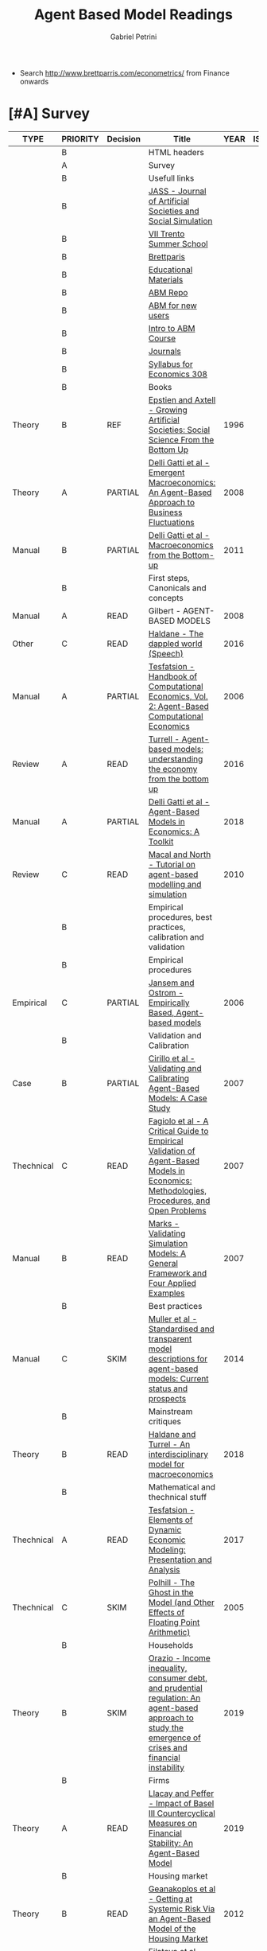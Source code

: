 #+OPTIONS: num:nil
#+TITLE: Agent Based Model Readings
#+AUTHOR: Gabriel Petrini
#+ARCHIVE: %s_read::
#+TODO: READ SKIM PARTIAL WAIT MAYBE | REF REPORT DONE ARCH
#+PROPERTY: header-args:bibtex :tangle ABM.bib :exports none
#+PROPERTY: COLUMNS %TYPE %PRIORITY %7TODO(Decision) %20ITEM(Title) %4YEAR %COUNTRY(ISO3) %8STATUS %4CITE
#+PROPERTY: TYPE_ALL Theory Method Case Manual Other Thechnical Review Empirical
#+PROPERTY: DECISION_ALL Read File Skip PartialRead
#+PROPERTY: ZOTERO_ALL Yes No Partial Entry
#+PROPERTY: STATUS_ALL Reading Searching Abandoned Finished Skimmed NotFound 404 Downloaded Filed
#+PROPERTY: RELEVANCE_ALL High Regular Low None
#+PROPERTY: IMPACT_ALL High Regular Low None
#+PROPERTY: CITE_ALL Yes No Wait
#+PROPERTY: YEAR
#+PROPERTY: COUNTRY


- Search [[http://www.brettparris.com/econometrics/]] from Finance onwards

* HTML headers                                              :noexport:ignore:

  #+HTML_HEAD: <link rel="stylesheet" type="text/css" href="http://www.pirilampo.org/styles/readtheorg/css/htmlize.css"/>
  #+HTML_HEAD: <link rel="stylesheet" type="text/css" href="http://www.pirilampo.org/styles/readtheorg/css/readtheorg.css"/>

  #+HTML_HEAD: <script src="https://ajax.googleapis.com/ajax/libs/jquery/2.1.3/jquery.min.js"></script>
  #+HTML_HEAD: <script src="https://maxcdn.bootstrapcdn.com/bootstrap/3.3.4/js/bootstrap.min.js"></script>
  #+HTML_HEAD: <script type="text/javascript" src="http://www.pirilampo.org/styles/lib/js/jquery.stickytableheaders.min.js"></script>
  #+HTML_HEAD: <script type="text/javascript" src="http://www.pirilampo.org/styles/readtheorg/js/readtheorg.js"></script>
  #+HTML_HEAD: <style> #content{max-width:1800px;}</style>
  #+CSL_STYLE: associacao-brasileira-de-normas-tecnicas-ipea.csl



* [#A] Survey 
  :PROPERTIES:
  :UNNUMBERED: t
  :END:


#+BEGIN: columnview :maxlevel 3 :id global
| TYPE       | PRIORITY | Decision | Title                                                                                                                                                    | YEAR | ISO3 | STATUS | CITE |
|------------+----------+----------+----------------------------------------------------------------------------------------------------------------------------------------------------------+------+------+--------+------|
|            | B        |          | HTML headers                                                                                                                                             |      |      |        |      |
|            | A        |          | Survey                                                                                                                                                   |      |      |        |      |
|            | B        |          | Usefull links                                                                                                                                            |      |      |        |      |
|            | B        |          | [[http://jasss.soc.surrey.ac.uk/8/1/5.html][JASS - Journal of Artificial Societies and Social Simulation]]                                                                                             |      |      |        |      |
|            | B        |          | [[http://www2.econ.iastate.edu/classes/econ308/tesfatsion/sylVIITrento.LT.htm][VII Trento Summer School ]]                                                                                                                                |      |      |        |      |
|            | B        |          | [[http://www.brettparris.com/abm/][Brettparis]]                                                                                                                                               |      |      |        |      |
|            | B        |          | [[https://www.comses.net/resources/education/][Educational Materials]]                                                                                                                                    |      |      |        |      |
|            | B        |          | [[http://www2.econ.iastate.edu/tesfatsi/ace.htm][ABM Repo]]                                                                                                                                                 |      |      |        |      |
|            | B        |          | [[http://www2.econ.iastate.edu/tesfatsi/abmread.htm#Readings][ABM for new users]]                                                                                                                                        |      |      |        |      |
|            | B        |          | [[https://www.complexityexplorer.org/courses/101-introduction-to-agent-based-modeling-spring-2020/segments/9191?summary][Intro to ABM Course]]                                                                                                                                      |      |      |        |      |
|            | B        |          | [[http://www2.econ.iastate.edu/tesfatsi/publish.htm][Journals]]                                                                                                                                                 |      |      |        |      |
|            | B        |          | [[http://www2.econ.iastate.edu/classes/econ308/tesfatsion/syl308.htm][Syllabus for Economics 308]]                                                                                                                               |      |      |        |      |
|            | B        |          | Books                                                                                                                                                    |      |      |        |      |
| Theory     | B        | REF      | [[http://gen.lib.rus.ec/book/index.php?md5=4CBC5AFE486F8150371F018B1B015F20][Epstien and Axtell - Growing Artificial Societies: Social Science From the Bottom Up]]                                                                     | 1996 |      | Filed  | Yes  |
| Theory     | A        | PARTIAL  | [[http://gen.lib.rus.ec/book/index.php?md5=60AED5BA853C46B130B8DA239A3F60FE][Delli Gatti et al - Emergent Macroeconomics: An Agent-Based Approach to Business Fluctuations]]                                                            | 2008 |      | Filed  | Yes  |
| Manual     | B        | PARTIAL  | [[http://gen.lib.rus.ec/book/index.php?md5=88C473B42DF5B33ED2334D46F5691704][Delli Gatti et al - Macroeconomics from the Bottom-up]]                                                                                                    | 2011 |      | Filed  | Yes  |
|            | B        |          | First steps, Canonicals and concepts                                                                                                                     |      |      |        |      |
| Manual     | A        | READ     | Gilbert - AGENT-BASED MODELS                                                                                                                             | 2008 |      | Filed  | Yes  |
| Other      | C        | READ     | [[https://www.bankofengland.co.uk/speech/2016/the-dappled-world][Haldane - The dappled world (Speech)]]                                                                                                                     | 2016 |      | Filed  | Yes  |
| Manual     | A        | PARTIAL  | [[http://www2.econ.iastate.edu/tesfatsi/hbace.htm][Tesfatsion - Handbook of Computational Economics, Vol. 2: Agent-Based Computational Economics]]                                                            | 2006 |      | Filed  | Wait |
| Review     | A        | READ     | [[https://www.bankofengland.co.uk/-/media/boe/files/quarterly-bulletin/2016/agent-based-models-understanding-the-economy-from-the-bottom-up.pdf?la=en&hash=66A41463EC6EBCDD4B040AA27A8DF7929387A5B6][Turrell  - Agent-based models:  understanding the economy from the bottom up]]                                                                             | 2016 |      | Filed  | Yes  |
| Manual     | A        | PARTIAL  | [[https://www.amazon.co.uk/Agent-Based-Models-Economics-Domenico-Delli/dp/1108400043/ref=pd_sim_14_1/259-6428882-6123063?_encoding=UTF8&pd_rd_i=1108400043&pd_rd_r=21472ae1-eca0-4128-97c5-0475fe0cfc96&pd_rd_w=Xjf0b&pd_rd_wg=gCSt3&pf_rd_p=8e67ecf5-6d33-440e-afdb-8f596dbe82f6&pf_rd_r=G2Y1FNMG6M3FSCGN23W7&psc=1&refRID=G2Y1FNMG6M3FSCGN23W7][Delli Gatti et al - Agent-Based Models in Economics: A Toolkit]]                                                                                           | 2018 |      | Filed  | Yes  |
| Review     | C        | READ     | [[https://link.springer.com/article/10.1057/jos.2010.3][Macal and North - Tutorial on agent-based modelling and simulation]]                                                                                       | 2010 |      | Filed  | Yes  |
|            | B        |          | Empirical procedures, best practices, calibration and validation                                                                                         |      |      |        |      |
|            | B        |          | Empirical procedures                                                                                                                                     |      |      |        |      |
| Empirical  | C        | PARTIAL  | [[https://www.ecologyandsociety.org/vol11/iss2/art37/][Jansem and Ostrom - Empirically Based, Agent-based models ]]                                                                                               | 2006 |      | Filed  | Wait |
|            | B        |          | Validation and Calibration                                                                                                                               |      |      |        |      |
| Case       | B        | PARTIAL  | [[https://link.springer.com/article/10.1007/s10614-007-9097-z][Cirillo et al - Validating and Calibrating Agent-Based Models: A Case Study]]                                                                              | 2007 |      | Filed  | Wait |
| Thechnical | C        | READ     | [[https://link.springer.com/article/10.1007/s10614-007-9104-4][Fagiolo et al - A Critical Guide to Empirical Validation of Agent-Based Models in Economics: Methodologies, Procedures, and Open Problems]]                | 2007 |      | Filed  | Yes  |
| Manual     | B        | READ     | [[https://link.springer.com/article/10.1007/s10614-007-9101-7][Marks - Validating Simulation Models: A General Framework and Four Applied Examples]]                                                                      | 2007 |      | Filed  | Yes  |
|            | B        |          | Best practices                                                                                                                                           |      |      |        |      |
| Manual     | C        | SKIM     | [[https://www.sciencedirect.com/science/article/abs/pii/S1364815214000395][Muller et al - Standardised and transparent model descriptions for agent-based models: Current status and prospects]]                                      | 2014 |      | Filed  | Yes  |
|            | B        |          | Mainstream critiques                                                                                                                                     |      |      |        |      |
| Theory     | B        | READ     | [[https://academic.oup.com/oxrep/article/34/1-2/219/4781810#107279884][Haldane and Turrel - An interdisciplinary model for macroeconomics]]                                                                                       | 2018 |      | Filed  | Yes  |
|            | B        |          | Mathematical and thechnical stuff                                                                                                                        |      |      |        |      |
| Thechnical | A        | READ     | [[https://link.springer.com/article/10.1057%2Feej.2016.2][Tesfatsion - Elements of Dynamic Economic Modeling: Presentation and Analysis]]                                                                            | 2017 |      | Filed  | Yes  |
| Thechnical | C        | SKIM     | [[http://jasss.soc.surrey.ac.uk/8/1/5.html][Polhill - The Ghost in the Model (and Other Effects of Floating Point Arithmetic)]]                                                                        | 2005 |      | Filed  | Wait |
|            | B        |          | Households                                                                                                                                               |      |      |        |      |
| Theory     | B        | SKIM     | [[https://www.sciencedirect.com/science/article/abs/pii/S0264999318303948][Orazio - Income inequality, consumer debt, and prudential regulation: An agent-based approach to study the emergence of crises and financial instability]] | 2019 |      | Filed  | Wait |
|            | B        |          | Firms                                                                                                                                                    |      |      |        |      |
| Theory     | A        | READ     | [[http://jasss.soc.surrey.ac.uk/22/1/6.html][Llacay and Peffer - Impact of Basel III Countercyclical Measures on Financial Stability: An Agent-Based Model]]                                            | 2019 |      | Filed  | Wait |
|            | B        |          | Housing market                                                                                                                                           |      |      |        |      |
| Theory     | B        | READ     | [[https://papers.ssrn.com/sol3/papers.cfm?abstract_id=2018375][Geanakoplos et al - Getting at Systemic Risk Via an Agent-Based Model of the Housing Market]]                                                              | 2012 |      | Filed  | Yes  |
| Theory     | C        | READ     | [[http://jasss.soc.surrey.ac.uk/12/1/3.html][Filatova et al - Agent-Based Urban Land Markets: Agent's Pricing Behavior, Land Prices and Urban Land Use Change]]                                         | 2009 |      | Filed  | Wait |
| Theory     | B        | READ     | [[https://link.springer.com/article/10.1007/s11403-019-00238-5][Ozel et al - Macroeconomic implications of mortgage loan requirements: an agent-based approach]]                                                           | 2019 |      | Filed  | Wait |
|            | B        |          | Stock prices                                                                                                                                             |      |      |        |      |
| Theory     | C        | SKIM     | [[http://citeseerx.ist.psu.edu/viewdoc/summary?doi=10.1.1.130.6439][LeBaron - Building the santa fe artificial stock market]]                                                                                                  | 2002 |      | Filed  | Yes  |
|            | B        |          | References                                                                                                                                               |      |      |        |      |
#+END

** Usefull links
*** [[http://jasss.soc.surrey.ac.uk/8/1/5.html][JASS - Journal of Artificial Societies and Social Simulation]]
*** [[http://www2.econ.iastate.edu/classes/econ308/tesfatsion/sylVIITrento.LT.htm][VII Trento Summer School ]]
*** [[http://www.brettparris.com/abm/][Brettparis]]
*** [[https://www.comses.net/resources/education/][Educational Materials]]

*** [[http://www2.econ.iastate.edu/tesfatsi/ace.htm][ABM Repo]]

*** [[http://www2.econ.iastate.edu/tesfatsi/abmread.htm#Readings][ABM for new users]]

*** [[https://www.complexityexplorer.org/courses/101-introduction-to-agent-based-modeling-spring-2020/segments/9191?summary][Intro to ABM Course]]

*** [[http://www2.econ.iastate.edu/tesfatsi/publish.htm][Journals]]
*** [[http://www2.econ.iastate.edu/classes/econ308/tesfatsion/syl308.htm][Syllabus for Economics 308]]
* Books 
** REF [[http://gen.lib.rus.ec/book/index.php?md5=4CBC5AFE486F8150371F018B1B015F20][Epstien and Axtell - Growing Artificial Societies: Social Science From the Bottom Up]]
   CLOSED: [2020-10-06 ter 15:58]
   :PROPERTIES:
   :YEAR:     1996
   :ZOTERO:   Entry
   :TYPE:     Theory
   :STATUS:   Filed
   :RELEVANCE: Low
   :IMPACT:   High
   :CITE:     Yes
   :END:

   #+BEGIN_SRC bibtex

   #+END_SRC
        
** PARTIAL [#A] [[http://gen.lib.rus.ec/book/index.php?md5=60AED5BA853C46B130B8DA239A3F60FE][Delli Gatti et al - Emergent Macroeconomics: An Agent-Based Approach to Business Fluctuations]]
   :PROPERTIES:
   :YEAR:     2008
   :ZOTERO:   Entry
   :TYPE:     Theory
   :STATUS:   Filed
   :RELEVANCE: Regular
   :IMPACT:   High
   :CITE:     Yes
   :END:

   #+BEGIN_SRC bibtex

   #+END_SRC

** PARTIAL [#B] [[http://gen.lib.rus.ec/book/index.php?md5=88C473B42DF5B33ED2334D46F5691704][Delli Gatti et al - Macroeconomics from the Bottom-up]]
   :PROPERTIES:
   :YEAR:     2011
   :ZOTERO:   Entry
   :TYPE:     Manual
   :STATUS:   Filed
   :RELEVANCE: Regular
   :IMPACT:   High
   :CITE:     Yes
   :END:

   #+BEGIN_SRC bibtex

   #+END_SRC


* First steps, Canonicals and concepts
** READ [#A] [[https://www.amazon.com/Agent-Based-Models-Quantitative-Applications-Sciences/dp/1506355609/ref=sr_1_1?dchild=1&keywords=Agent-Based+Models+Gilbert%2C+Nigel&qid=1602166449&sr=8-1][Gilbert - AGENT-BASED MODELS (ch 1)]]
   :PROPERTIES:
   :YEAR:    2008
   :ZOTERO:   Partial
   :TYPE:     Manual
   :STATUS:   Filed
   :RELEVANCE: Regular
   :IMPACT:   Low
   :CITE:     Yes
   :END:

*Zotero File:* AgentBasedModels.Chapter1.NGilbert2008.pdf

   #+BEGIN_SRC bibtex

   #+END_SRC

** READ [#C] [[https://www.bankofengland.co.uk/speech/2016/the-dappled-world][Haldane - The dappled world (Speech)]]
   :PROPERTIES:
   :YEAR:     2016
   :ZOTERO:   Partial
   :TYPE:     Other
   :STATUS:   Filed
   :RELEVANCE: Low
   :IMPACT:   High
   :CITE:     Yes
   :END:

   #+BEGIN_SRC bibtex

   #+END_SRC

** PARTIAL [#A] [[http://www2.econ.iastate.edu/tesfatsi/hbace.htm][Tesfatsion - Handbook of Computational Economics, Vol. 2: Agent-Based Computational Economics]]
   :PROPERTIES:
   :YEAR:    2006
   :ZOTERO:   No
   :TYPE:     Manual
   :STATUS:   Filed
   :RELEVANCE: Regular
   :IMPACT:   Low
   :CITE:     Wait
   :END:

   #+BEGIN_SRC bibtex

   #+END_SRC

** READ [#A] [[https://www.bankofengland.co.uk/-/media/boe/files/quarterly-bulletin/2016/agent-based-models-understanding-the-economy-from-the-bottom-up.pdf?la=en&hash=66A41463EC6EBCDD4B040AA27A8DF7929387A5B6][Turrell  - Agent-based models:  understanding the economy from the bottom up]]
   :PROPERTIES:
   :YEAR:     2016
   :ZOTERO:   Partial
   :TYPE:     Review
   :STATUS:   Filed
   :RELEVANCE: Low
   :IMPACT:   Low
   :CITE:     Yes
   :END:

   #+BEGIN_SRC bibtex

   #+END_SRC

** PARTIAL [#A] [[https://www.amazon.co.uk/Agent-Based-Models-Economics-Domenico-Delli/dp/1108400043/ref=pd_sim_14_1/259-6428882-6123063?_encoding=UTF8&pd_rd_i=1108400043&pd_rd_r=21472ae1-eca0-4128-97c5-0475fe0cfc96&pd_rd_w=Xjf0b&pd_rd_wg=gCSt3&pf_rd_p=8e67ecf5-6d33-440e-afdb-8f596dbe82f6&pf_rd_r=G2Y1FNMG6M3FSCGN23W7&psc=1&refRID=G2Y1FNMG6M3FSCGN23W7][Delli Gatti et al - Agent-Based Models in Economics: A Toolkit]]
   :PROPERTIES:
   :YEAR:     2018
   :ZOTERO:   Entry
   :TYPE:     Manual
   :STATUS:   Filed
   :RELEVANCE: High
   :IMPACT:   Regular
   :CITE:     Yes
   :END:

   #+BEGIN_SRC bibtex

   #+END_SRC

** READ [#C] [[https://link.springer.com/article/10.1057/jos.2010.3][Macal and North - Tutorial on agent-based modelling and simulation]]
   :PROPERTIES:
   :YEAR:     2010
   :ZOTERO:   Yes
   :TYPE:     Review
   :STATUS:   Filed
   :RELEVANCE: Low
   :IMPACT:   Low
   :CITE:     Yes
   :END:

   #+BEGIN_SRC bibtex
@Article{Macal_2010,
  author       = {Macal, C M and North, M J},
  title	       = {Tutorial on agent-based modelling and simulation},
  year	       = {2010},
  volume       = {4},
  number       = {3},
  month	       = {Sep},
  pages	       = {151–162},
  issn	       = {1747-7786},
  doi	       = {10.1057/jos.2010.3},
  url	       = {http://dx.doi.org/10.1057/jos.2010.3},
  journal      = {Journal of Simulation},
  publisher    = {Informa UK Limited}
}
   #+END_SRC
** PARTIAL [#A] [[http://jasss.soc.surrey.ac.uk/14/2/5.htmlLink][Issac - The ABM Template Models: A Reformulation with Reference Implementations]]
   :PROPERTIES:
   :YEAR:     2011
   :ZOTERO:   Yes
   :TYPE:     Manual
   :STATUS:   Filed
   :RELEVANCE: High
   :IMPACT:   Low
   :CITE:     Yes
   :END:

   #+BEGIN_SRC bibtex

   #+END_SRC

* Empirical procedures, best practices, calibration and validation
** Empirical procedures
*** PARTIAL [#C] [[https://www.ecologyandsociety.org/vol11/iss2/art37/][Jansem and Ostrom - Empirically Based, Agent-based models ]]
   :PROPERTIES:
   :YEAR:     2006
   :ZOTERO:   Yes
   :TYPE:     Empirical
   :STATUS:   Filed
   :RELEVANCE: Regular
   :IMPACT:   Low
   :CITE:     Wait
   :END:

   #+BEGIN_SRC bibtex

   #+END_SRC


** Validation and Calibration
*** PARTIAL [#B] [[https://link.springer.com/article/10.1007/s10614-007-9097-z][Cirillo et al - Validating and Calibrating Agent-Based Models: A Case Study]]
    :PROPERTIES:
    :YEAR:     2007
    :ZOTERO:   Entry
    :TYPE:     Case
    :STATUS:   Filed
    :RELEVANCE: Regular
    :IMPACT:   Low
    :CITE:     Wait
    :END:

    #+BEGIN_SRC bibtex
@Article{Bianchi_2007,
  author       = {Bianchi, Carlo and Cirillo, Pasquale and Gallegati, Mauro and Vagliasindi, Pietro A.},
  title	       = {Validating and Calibrating Agent-Based Models: A Case Study},
  year	       = {2007},
  volume       = {30},
  number       = {3},
  month	       = {Jul},
  pages	       = {245–264},
  issn	       = {1572-9974},
  doi	       = {10.1007/s10614-007-9097-z},
  url	       = {http://dx.doi.org/10.1007/s10614-007-9097-z},
  journal      = {Computational Economics},
  publisher    = {Springer Science and Business Media LLC}
}
    #+END_SRC

*** READ [#C] [[https://link.springer.com/article/10.1007/s10614-007-9104-4][Fagiolo et al - A Critical Guide to Empirical Validation of Agent-Based Models in Economics: Methodologies, Procedures, and Open Problems]]
    :PROPERTIES:
    :YEAR:     2007
    :ZOTERO:   Entry
    :TYPE:     Thechnical
    :STATUS:   Filed
    :RELEVANCE: Regular
    :IMPACT:   High
    :CITE:     Yes
    :END:

    #+BEGIN_SRC bibtex
@Article{Fagiolo_2007,
  author       = {Fagiolo, Giorgio and Moneta, Alessio and Windrum,
                  Paul},
  title	       = {A Critical Guide to Empirical Validation of
                  Agent-Based Models in Economics: Methodologies,
                  Procedures, and Open Problems},
  year	       = 2007,
  volume       = 30,
  number       = 3,
  month	       = {Sep},
  pages	       = {195–226},
  issn	       = {1572-9974},
  doi	       = {10.1007/s10614-007-9104-4},
  url	       = {http://dx.doi.org/10.1007/s10614-007-9104-4},
  journal      = {Computational Economics},
  publisher    = {Springer Science and Business Media LLC}
}
    #+END_SRC

*** READ [#B] [[https://link.springer.com/article/10.1007/s10614-007-9101-7][Marks - Validating Simulation Models: A General Framework and Four Applied Examples]]
    :PROPERTIES:
    :YEAR:     2007
    :ZOTERO:   Entry
    :TYPE:     Manual
    :STATUS:   Filed
    :RELEVANCE: High
    :IMPACT:   Regular
    :CITE:     Yes
    :END:

    #+BEGIN_SRC bibtex

    #+END_SRC

** Best practices
*** SKIM [#C] [[https://www.sciencedirect.com/science/article/abs/pii/S1364815214000395][Muller et al - Standardised and transparent model descriptions for agent-based models: Current status and prospects]]
    :PROPERTIES:
    :YEAR:     2014
    :ZOTERO:   Yes
    :TYPE:     Manual
    :STATUS:   Filed
    :RELEVANCE: Regular
    :IMPACT:   Low
    :CITE:     Yes
    :END:

    #+BEGIN_SRC bibtex
@Article{M_ller_2014,
  author       = {Müller, Birgit and Balbi, Stefano and Buchmann,
                  Carsten M. and de Sousa, Luís and Dressler, Gunnar
                  and Groeneveld, Jürgen and Klassert, Christian
                  J. and Le, Quang Bao and Millington, James D.A. and
                  Nolzen, Henning and et al.},
  title	       = {Standardised and transparent model descriptions for
                  agent-based models: Current status and prospects},
  year	       = 2014,
  volume       = 55,
  month	       = {May},
  pages	       = {156–163},
  issn	       = {1364-8152},
  doi	       = {10.1016/j.envsoft.2014.01.029},
  url	       = {http://dx.doi.org/10.1016/j.envsoft.2014.01.029},
  journal      = {Environmental Modelling & Software},
  publisher    = {Elsevier BV}
}


    #+END_SRC

* Mainstream critiques
** READ [#B] [[https://academic.oup.com/oxrep/article/34/1-2/219/4781810#107279884][Haldane and Turrel - An interdisciplinary model for macroeconomics]]
   :PROPERTIES:
   :YEAR:     2018
   :ZOTERO:   Yes
   :TYPE:     Theory
   :STATUS:   Filed
   :RELEVANCE: Regular
   :IMPACT:   High
   :CITE:     Yes
   :END:

   #+BEGIN_SRC bibtex
@Article{Haldane_2018,
  author       = {Haldane, A G and Turrell, A E},
  title	       = {An interdisciplinary model for macroeconomics},
  year	       = {2018},
  volume       = {34},
  number       = {1-2},
  pages	       = {219–251},
  issn	       = {1460-2121},
  doi	       = {10.1093/oxrep/grx051},
  url	       = {http://dx.doi.org/10.1093/oxrep/grx051},
  journal      = {Oxford Review of Economic Policy},
  publisher    = {Oxford University Press (OUP)}
}
   #+END_SRC

* Mathematical and thechnical stuff
** READ [#A] [[https://link.springer.com/article/10.1057%2Feej.2016.2][Tesfatsion - Elements of Dynamic Economic Modeling: Presentation and Analysis]]
   :PROPERTIES:
   :YEAR:     2017
   :ZOTERO:   Yes
   :TYPE:     Thechnical
   :STATUS:   Filed
   :RELEVANCE: High
   :IMPACT:   Low
   :CITE:     Yes
   :END:

   #+BEGIN_SRC bibtex
@Article{Tesfatsion_2017,
  author       = {Tesfatsion, Leigh},
  title	       = {Elements of Dynamic Economic Modeling: Presentation and Analysis},
  year	       = {2017,
  volume       = {43},
  number       = {2},
  month	       = {Feb},
  pages	       = {192–216},
  issn	       = {1939-4632},
  doi	       = {10.1057/eej.2016.2},
  url	       = {http://dx.doi.org/10.1057/eej.2016.2},
  journal      = {Eastern Economic Journal},
  publisher    = {Springer Science and Business Media LLC}
}
   #+END_SRC

** SKIM [#C] [[http://jasss.soc.surrey.ac.uk/8/1/5.html][Polhill - The Ghost in the Model (and Other Effects of Floating Point Arithmetic)]]
   :PROPERTIES:
   :YEAR:     2005
   :ZOTERO:   Entry
   :TYPE:     Thechnical
   :STATUS:   Filed
   :RELEVANCE: Low
   :IMPACT:   High
   :CITE:     Wait
   :END:

   #+BEGIN_SRC bibtex

   #+END_SRC

* Households
** SKIM [#B] [[https://www.sciencedirect.com/science/article/abs/pii/S0264999318303948][Orazio - Income inequality, consumer debt, and prudential regulation: An agent-based approach to study the emergence of crises and financial instability]]
   :PROPERTIES:
   :YEAR:     2019
   :ZOTERO:   Entry
   :TYPE:     Theory
   :STATUS:   Filed
   :RELEVANCE: Low
   :IMPACT:   Low
   :CITE:     Wait
   :END:

   #+BEGIN_SRC bibtex
@Article{D_Orazio_2019,
  author       = {D’Orazio, Paola},
  title	       = {Income inequality, consumer debt, and prudential
                  regulation: An agent-based approach to study the
                  emergence of crises and financial instability},
  year	       = 2019,
  volume       = 82,
  month	       = {Nov},
  pages	       = {308–331},
  issn	       = {0264-9993},
  doi	       = {10.1016/j.econmod.2019.01.015},
  url	       = {http://dx.doi.org/10.1016/j.econmod.2019.01.015},
  journal      = {Economic Modelling},
  publisher    = {Elsevier BV}
}


   #+END_SRC

* Firms 
Financial fragility, patterns of firms’ entry and exit and aggregate dynamics]] :canonical:
    :PROPERTIES:
    :YEAR:     2033
    :ZOTERO:   Yes
    :TYPE:     Theory
    :STATUS:   Filed
    :RELEVANCE: Low
    :IMPACT:   High
    :CITE:     Wait
    :END:

    #+BEGIN_SRC bibtex

    #+END_SRC

* Banks 
** READ [#A] [[http://jasss.soc.surrey.ac.uk/22/1/6.html][Llacay and Peffer - Impact of Basel III Countercyclical Measures on Financial Stability: An Agent-Based Model]]
   :PROPERTIES:
   :YEAR:     2019
   :ZOTERO:   Entry
   :TYPE:     Theory
   :STATUS:   Filed
   :RELEVANCE: High
   :IMPACT:   Low
   :CITE:     Wait
   :END:

   #+BEGIN_SRC bibtex
@Article{Llacay_2019,
  author       = {Llacay, Barbara and Peffer, Gilbert},
  title	       = {Impact of Basel III Countercyclical Measures on Financial Stability: An Agent-Based Model},
  year	       = {2019},
  volume       = {22},
  number       = {1},
  issn	       = {1460-7425},
  doi	       = {10.18564/jasss.3927},
  url	       = {http://dx.doi.org/10.18564/jasss.3927},
  journal      = {Journal of Artificial Societies and Social
                  Simulation},
  publisher    = {Journal of Artificial Societies and Social
                  Simulation}
}
   #+END_SRC
        
** SKIM [#C] [[http://jasss.soc.surrey.ac.uk/21/1/2.html][Cuenda et al - A Minimal Agent-Based Model Reproduces the Overall Topology of Interbank Networks]]
   :PROPERTIES:
   :YEAR:     2018
   :ZOTERO:   Entry
   :TYPE:     Theory
   :STATUS:   Filed
   :RELEVANCE: Low
   :IMPACT:   Low
   :CITE:     Wait
   :END:

   #+BEGIN_SRC bibtex
@Article{Cuenda_2018,
  author       = {Cuenda, Sara and Fernández, Maximiliano and Galeano,
                  Javier and Capitán, José A.},
  title	       = {A Minimal Agent-Based Model Reproduces the Overall
                  Topology of Interbank Networks},
  year	       = 2018,
  volume       = 21,
  number       = 1,
  issn	       = {1460-7425},
  doi	       = {10.18564/jasss.3562},
  url	       = {http://dx.doi.org/10.18564/jasss.3562},
  journal      = {Journal of Artificial Societies and Social
                  Simulation},
  publisher    = {Journal of Artificial Societies and Social
                  Simulation}
}
   #+END_SRC

** PARTIAL [#A] [[https://www.sciencedirect.com/science/article/abs/pii/S0165188999000226][LeBaron - Agent-based computational finance: Suggested readings and early research]]
   :PROPERTIES:
   :YEAR:     2000
   :ZOTERO:   Yes
   :TYPE:     Review
   :STATUS:   Filed
   :RELEVANCE: Regular
   :IMPACT:   Low
   :CITE:     Yes
   :END:

*Sections to Read:*

- SantaFe Model

- Neural network model

   #+BEGIN_SRC bibtex

   #+END_SRC

* Housing market, mortgages, land and speculation
** Housing market
*** ARCH [[https://onlinelibrary.wiley.com/doi/abs/10.1111/j.1467-9671.2008.01109.x][Jackson et al - Agent‐Based Simulation of Urban Residential Dynamics and Land Rent Change in a Gentrifying Area of Boston]]
    CLOSED: [2020-10-08 qui 10:50]
    :PROPERTIES:
    :YEAR:     2008
    :ZOTERO:   Entry
    :TYPE:     Case
    :STATUS:   Filed
    :RELEVANCE: Low
    :IMPACT:   Low
    :CITE:     No
    :END:

    #+BEGIN_SRC bibtex

    #+END_SRC

*** READ [#B] [[https://papers.ssrn.com/sol3/papers.cfm?abstract_id=2018375][Geanakoplos et al - Getting at Systemic Risk Via an Agent-Based Model of the Housing Market]]
    :PROPERTIES:
    :YEAR:     2012
    :ZOTERO:   Yes
    :TYPE:     Theory
    :STATUS:   Filed
    :RELEVANCE: Regular
    :IMPACT:   High
    :CITE:     Yes
    :END:

    #+BEGIN_SRC bibtex
@Article{Geanakoplos_2012,
  author       = {Geanakoplos, John and Axtell, Robert and Farmer,
                  J. Doyne and Howitt, Peter and Conlee, Benjamin and
                  Goldstein, Jonathan and Hendrey, Matthew and Palmer,
                  Nathan M. and Yang, Chun-Yi},
  title	       = {Getting at Systemic Risk Via an Agent-Based Model of
                  the Housing Market},
  year	       = 2012,
  issn	       = {1556-5068},
  doi	       = {10.2139/ssrn.2018375},
  url	       = {http://dx.doi.org/10.2139/ssrn.2018375},
  journal      = {SSRN Electronic Journal},
  publisher    = {Elsevier BV}
}


    #+END_SRC

*** PARTIAL [#B] [[https://apo.org.au/sites/default/files/resource-files/2015-09/apo-nid173221.pdf][Carstensen - An agent-based model of the housing marketSteps toward a computationaltoolforpolicy analysis]]
    :PROPERTIES:
    :YEAR:     2015
    :ZOTERO:   Partial
    :TYPE:     Review
    :STATUS:   Filed
    :RELEVANCE: Regular
    :IMPACT:   Low
    :CITE:     Wait
    :END:

*Zotero PDF file:* apo-nid173221.pdf

    #+BEGIN_SRC bibtex

    #+END_SRC

*** READ [#B] [[https://www.econstor.eu/handle/10419/202878][Cokayne - The effects of macroprudential policies on house price cycles in an agent-based model of the Danish housing market]]
    :PROPERTIES:
    :YEAR:     2019
    :ZOTERO:   Yes
    :TYPE:     Theory
    :STATUS:   Filed
    :RELEVANCE: High
    :IMPACT:   Low
    :CITE:     Wait
    :END:

    #+BEGIN_SRC bibtex

    #+END_SRC

*** READ [#A] [[http://jasss.soc.surrey.ac.uk/23/4/5.html][Yun and Moon - Housing Market Agent-Based Simulation with Loan-To-Value and Debt-To-Income]]
    :PROPERTIES:
    :YEAR:     2020
    :ZOTERO:   Entry
    :TYPE:     Theory
    :STATUS:   Filed
    :RELEVANCE: High
    :IMPACT:   Regular
    :CITE:     Yes
    :END:

*** READ [#A] [[http://jasss.soc.surrey.ac.uk/17/1/19.html][Özbaş - Modeling and Simulation of the Endogenous Dynamics of Housing Market Cycles]]
    :PROPERTIES:
    :YEAR:     2014
    :ZOTERO:   Entry
    :TYPE:     Theory
    :STATUS:   Filed
    :RELEVANCE: High
    :IMPACT:   Low
    :CITE:     Yes
    :END:

    #+BEGIN_SRC bibtex
@Article{_zba__2014,
  author       = {Özbaş, Birnur and Özgün, Onur and Barlas, Yaman},
  title	       = {Modeling and Simulation of the Endogenous Dynamics
                  of Housing Market Cycles},
  year	       = 2014,
  volume       = 17,
  number       = 1,
  issn	       = {1460-7425},
  doi	       = {10.18564/jasss.2353},
  url	       = {http://dx.doi.org/10.18564/jasss.2353},
  journal      = {Journal of Artificial Societies and Social
                  Simulation},
  publisher    = {Journal of Artificial Societies and Social
                  Simulation}
}


    #+END_SRC

*** READ [#A] [[https://papers.ssrn.com/sol3/papers.cfm?abstract_id=2850414][Baptista et al - Macroprudential Policy in an Agent-Based Model of the UK Housing Market]]
    :PROPERTIES:
    :YEAR:     2016
    :ZOTERO:   Entry
    :TYPE:     Theory
    :STATUS:   Filed
    :RELEVANCE: High
    :IMPACT:   Regular
    :CITE:     Yes
    :END:

    #+BEGIN_SRC bibtex
@Article{Baptista_2016,
  author       = {Baptista, Rafa and Hinterschweiger, Marc and Low,
                  Katie and Uluc, Arzu},
  title	       = {Macroprudential Policy in an Agent-Based Model of
                  the UK Housing Market},
  year	       = 2016,
  issn	       = {1556-5068},
  doi	       = {10.2139/ssrn.2850414},
  url	       = {http://dx.doi.org/10.2139/ssrn.2850414},
  journal      = {SSRN Electronic Journal},
  publisher    = {Elsevier BV}
}

    #+END_SRC
        
** Land 

*** READ [#C] [[http://jasss.soc.surrey.ac.uk/12/1/3.html][Filatova et al - Agent-Based Urban Land Markets: Agent's Pricing Behavior, Land Prices and Urban Land Use Change]]
    :PROPERTIES:
    :YEAR:     2009
    :ZOTERO:   Entry
    :TYPE:     Theory
    :STATUS:   Filed
    :RELEVANCE: Regular
    :IMPACT:   Low
    :CITE:     Wait
    :END:

    #+BEGIN_SRC bibtex
@article{filatova_land_2009,
   title = {Agent-Based Urban Land Markets: Agent\'s Pricing Behavior, Land Prices and Urban Land Use Change},
   author = {Filatova, Tatiana and Parker, Dawn and van der Veen, Anne},
   journal = {Journal of Artificial Societies and Social Simulation},
   ISSN = {1460-7425},
   volume = {12},
   number = {1},
   pages = {3},
   year = {2009},
   URL = {http://jasss.soc.surrey.ac.uk/12/1/3.html},
   keywords = {Location Choice, Urban Land Market, Agent-Based Computational Economics, Land Use, Land Rent Gradient, Spatial Simulation}
}
    #+END_SRC

** Mortgages
*** READ [#B] [[https://link.springer.com/article/10.1007/s11403-019-00238-5][Ozel et al - Macroeconomic implications of mortgage loan requirements: an agent-based approach]]
    :PROPERTIES:
    :YEAR:     2019
    :ZOTERO:   Entry
    :TYPE:     Theory
    :STATUS:   Filed
    :RELEVANCE: High
    :IMPACT:   Regular
    :CITE:     Wait
    :END:

    #+BEGIN_SRC bibtex
@Article{Ozel_2019,
  author       = {Ozel, Bulent and Nathanael, Reynold Christian and
                  Raberto, Marco and Teglio, Andrea and Cincotti,
                  Silvano},
  title	       = {Macroeconomic implications of mortgage loan
                  requirements: an agent-based approach},
  year	       = 2019,
  volume       = 14,
  number       = 1,
  month	       = {Feb},
  pages	       = {7–46},
  issn	       = {1860-7128},
  doi	       = {10.1007/s11403-019-00238-5},
  url	       = {http://dx.doi.org/10.1007/s11403-019-00238-5},
  journal      = {Journal of Economic Interaction and Coordination},
  publisher    = {Springer Science and Business Media LLC}
}       


    #+END_SRC

*** READ [#A] [[https://www.tandfonline.com/doi/abs/10.1080/14697688.2020.1733058][Laliotis - An agent-based model for the assessment of LTV caps]]
    :PROPERTIES:
    :YEAR:     2020
    :ZOTERO:   Yes
    :TYPE:     Case
    :STATUS:   Filed
    :RELEVANCE: High
    :IMPACT:   Regular
    :CITE:     Wait
    :END:

    #+BEGIN_SRC bibtex
@Article{Laliotis_2020,
  author       = {Laliotis, Dimitrios and Buesa, Alejandro and Leber,
                  Miha and Población, Javier},
  title	       = {An agent-based model for the assessment of LTV caps},
  year	       = 2020,
  volume       = 20,
  number       = 10,
  month	       = {Apr},
  pages	       = {1721–1748},
  issn	       = {1469-7696},
  doi	       = {10.1080/14697688.2020.1733058},
  url	       = {http://dx.doi.org/10.1080/14697688.2020.1733058},
  journal      = {Quantitative Finance},
  publisher    = {Informa UK Limited}
}
    #+END_SRC

** Speculation
*** READ [#A] [[http://hdl.handle.net/10419/38760][Dieci and Westerhoff - A simple model of a speculative housing market]]
    :PROPERTIES:
    :YEAR:     2009
    :ZOTERO:   Yes
    :TYPE:     Theory
    :STATUS:   Filed
    :RELEVANCE: High
    :IMPACT:   Low
    :CITE:     Yes
    :END:

    #+BEGIN_SRC bibtex

    #+END_SRC

** Spatial models
*** MAYBE [#C] [[https://arxiv.org/abs/2009.06914][Evans et al - The impact of social influence in Australian real-estate: market forecasting with a spatial agent-based model]]
    :PROPERTIES:
    :YEAR:     2009
    :ZOTERO:   Yes
    :TYPE:     Case
    :STATUS:   Filed
    :RELEVANCE: Low
    :IMPACT:   Low
    :CITE:     Wait
    :END:

* Asset prices and Bubbles
** Stock prices
*** SKIM [#C] [[http://citeseerx.ist.psu.edu/viewdoc/summary?doi=10.1.1.130.6439][LeBaron - Building the santa fe artificial stock market]]
    :PROPERTIES:
    :YEAR:     2002
    :ZOTERO:   Yes
    :TYPE:     Theory
    :STATUS:   Filed
    :RELEVANCE: Low
    :IMPACT:   High
    :CITE:     Yes
    :END:

    #+BEGIN_SRC bibtex
@INPROCEEDINGS{Lebaron02buildingthe,
    author = {Blake Lebaron},
    title = {Building the santa fe artificial stock market. Working Paper, Graduate},
    booktitle = {School of International Economics and Finance, Brandeis},
    year = {2002},
    pages = {1117--1147}
}
    #+END_SRC


**** SKIM [#A] [[http://www2.econ.iastate.edu/tesfatsi/SFISTOCKDetailed.LT.htm][Tesfatsion - Detailed Notes on th Santa Fe Artificial Stock Market (ASM) Model]]
   :PROPERTIES:
   :YEAR:     2012
   :ZOTERO:   Partial
   :TYPE:     Manual
   :STATUS:   Filed
   :RELEVANCE: Regular
   :IMPACT:   Low
   :CITE:     No
   :END:


*** SKIM [#A] [[https://papers.ssrn.com/sol3/papers.cfm?abstract_id=2252Link][Arthur et al - Asset Pricing Under Endogenous Expectations in an Artificial Stock Market]]
    :PROPERTIES:
    :YEAR:     1996
    :ZOTERO:   Yes
    :TYPE:     Theory
    :STATUS:   Filed
    :RELEVANCE: Low
    :IMPACT:   High
    :CITE:     Yes
    :END:

    #+BEGIN_SRC bibtex
@Article{Arthur_1997,
  author       = {Arthur, W. Brian and Holland, John H. and LeBaron,
                  Blake D. and Palmer, Richard G. and Tayler, Paul},
  title	       = {Asset Pricing Under Endogenous Expectations in an
                  Artificial Stock Market},
  year	       = 1997,
  issn	       = {1556-5068},
  doi	       = {10.2139/ssrn.2252},
  url	       = {http://dx.doi.org/10.2139/ssrn.2252},
  journal      = {SSRN Electronic Journal},
  publisher    = {Elsevier BV}
}


    #+END_SRC

*** READ [#C] [[http://www2.econ.iastate.edu/classes/econ308/tesfatsion/SFIStockOverview.LT.pdf][Tesfatsion - Overview of theSanta Fe Artificial Stock Market Model]]
    :PROPERTIES:
    :YEAR:
    :ZOTERO:   Partial
    :TYPE:     Other
    :STATUS:   Filed
    :RELEVANCE: Low
    :IMPACT:   Low
    :CITE:     No
    :END:

    #+BEGIN_SRC bibtex

    #+END_SRC

* AB-SFC

* References                                                         :ignore:



bibliography:ABM.bib
